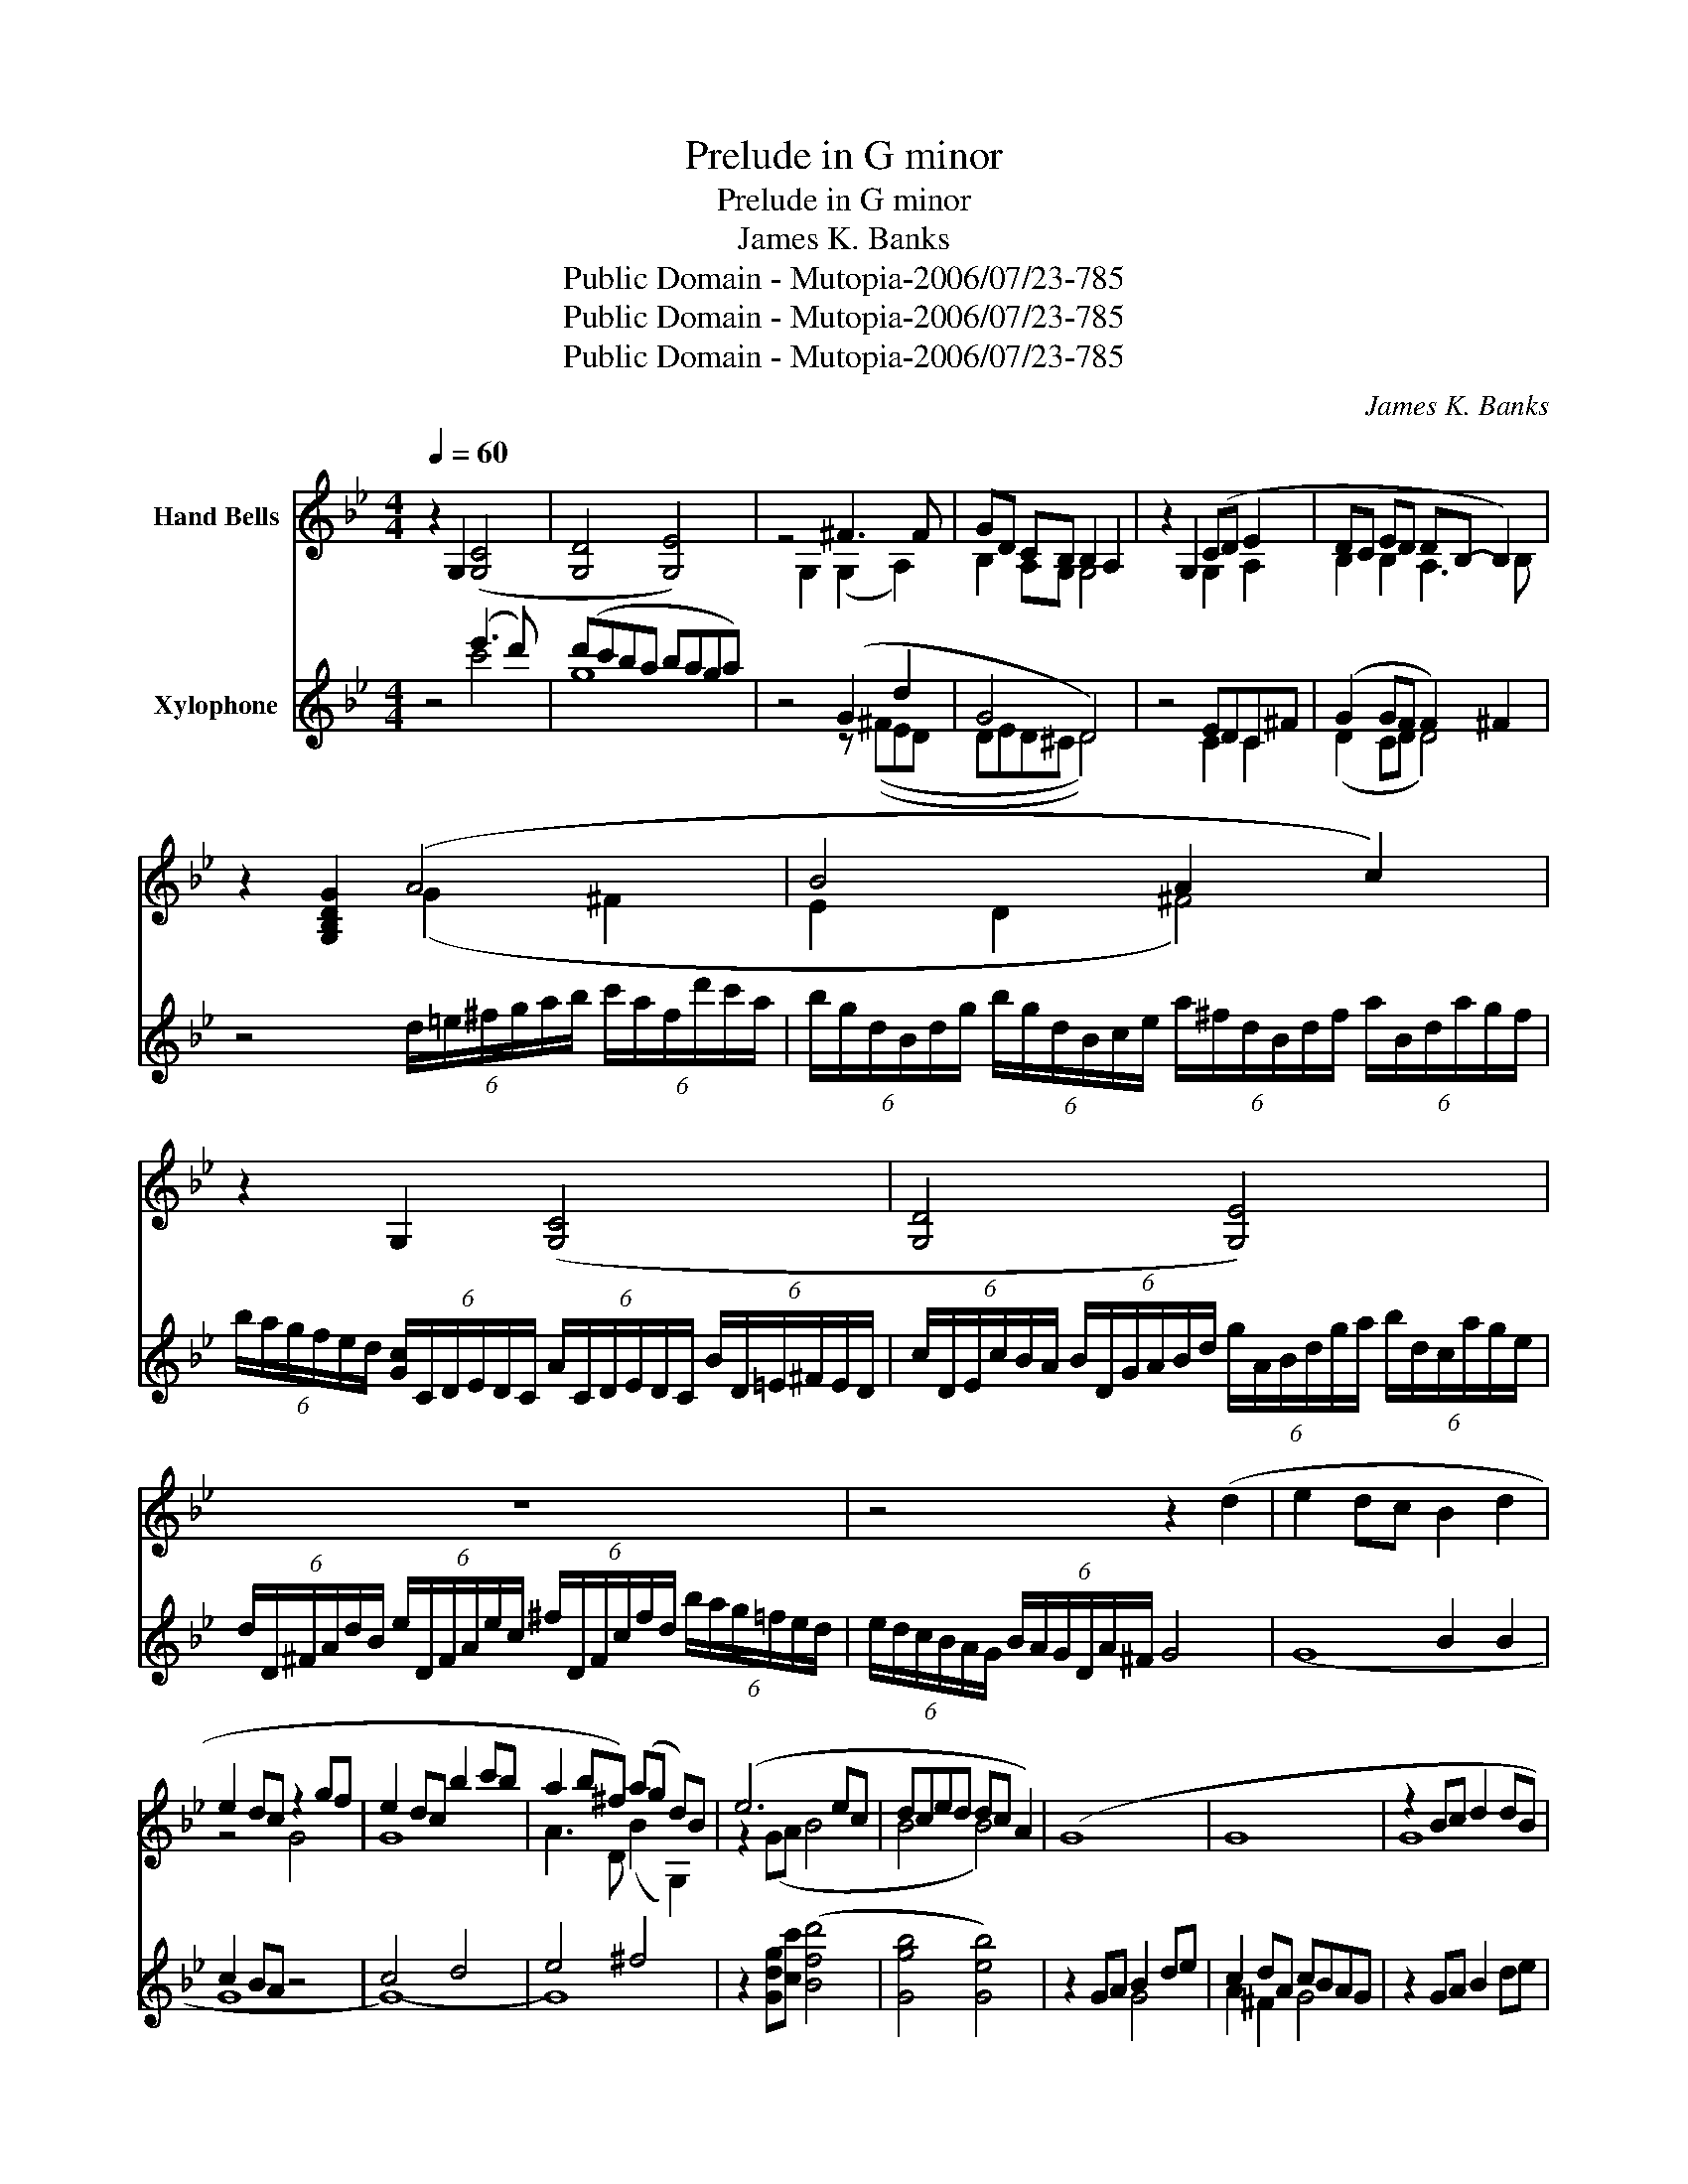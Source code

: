 X:1
T:Prelude in G minor
T:Prelude in G minor
T:James K. Banks
T:Public Domain - Mutopia-2006/07/23-785
T:Public Domain - Mutopia-2006/07/23-785
T:Public Domain - Mutopia-2006/07/23-785
C:James K. Banks
Z:Public Domain - Mutopia-2006/07/23-785
%%score ( 1 2 3 ) ( 4 5 )
L:1/8
Q:1/4=60
M:4/4
K:Bb
V:1 treble nm="Hand Bells"
V:2 treble 
V:3 treble 
V:4 treble transpose=12 nm="Xylophone"
V:5 treble transpose=12 
V:1
 z2 G,2 ([G,C]4 | [G,D]4 [G,E]4) | z4 ^F3 F | GD CB, B,2 A,2 | z2 G,2 (CD E2 | DC ED DB,- B,2) | %6
 z2 [G,B,DG]2 (A4 | B4 A2 c2) | z2 G,2 ([G,C]4 | [G,D]4 [G,E]4) | z8 | z4 z2 (d2 | e2 dc B2 d2 | %13
 e2 dc z2 gf | e2 dc b2 c'b | a2 b^f) (ag d)B | (e6 ec | dced dc A2) | (G8 | G8 | z2 Bc d2 dB | %21
 A8 | B8 | A8 | z2 (Bc e2 dc | d8 | z2 Bc e2 dc | d8 | z2 Bc e2 dc | d8 | G8 | G8 | G4 G2)) z2 | %33
 z2 g4 a2 | b4 ^f2 g2 | (g8 | g8 | (g8) | g8 | g8 | g8 | g4) (g4 | g8) | g8 | (g8 | g8 | g8 | g8 | %48
 (g8) | g8 | g8 | (g8) | g8 | g8 | g8) | g8 | g8 | g8 | g8 | g8 | g8 | g8 | z2 G,2 ([G,C]4 | %63
 [G,D]4 [G,E]4) | z2 G,2 ^F3 F | GDCB, TB,2 A,2 | (G,8 | z8) | z8 | z8 |] %70
V:2
 x8 | x8 | x2 G,2 (G,2 A,2) | B,2 A,G, G,4 | x4 G,2 A,2 | B,2 B,2 A,3 B, | x4 (G2 ^F2 | %7
 E2 D2 ^F4) | x8 | x8 | x8 | x8 | x8 | z4 G4 | G8 | A3 D (B2 G,2) | z2 (GA B4 | B4 B4) | x8 | x8 | %20
 G8 | G8 | G8 | G4 F4 | G6 cG | B4 A4 | G6 cG | B4 A4 | G6 cG | B4 A4 | z4 F4 | E4 D4 | C4 x4 | %33
 x2 B6 | B4 d4 | e8 | d4 c B3 | (A4 F4 | F4 E4 | E4 D4 | D4 C4 | C4) (B,4 | B2) GA B2 AG | %43
 c2 AB c2 BA | G4 FABc | G2 GA/B/ ce f2 | e4 d4 | c8 | B2 GA B2 AG | c2 AB c2 BA | d2 ed c2 BA | %51
 B4 F4 | F4 E4 | E2 C2 D4 | c2 AB c2 BA | B4 A4 | (c2 AB d2 cB | A4 d4 | c2 AB GBde | c4 A2 BF | %60
 G8 | G8) | x8 | x8 | x4 G,2 x2 | B,2 A,G, G,4 | x8 | x8 | x8 | x8 |] %70
V:3
 x8 | x8 | x8 | x8 | x8 | x8 | x8 | x8 | x8 | x8 | x8 | x8 | x8 | x8 | x8 | x8 | x8 | x8 | x8 | %19
 x8 | x8 | x8 | x8 | x8 | x8 | x8 | x8 | x8 | x8 | x8 | x8 | x8 | x8 | x8 | x8 | x8 | x8 | x8 | %38
 x8 | x8 | x8 | x8 | x8 | x8 | x8 | x8 | x8 | x8 | x8 | x8 | x8 | x8 | x8 | x8 | x8 | x8 | x8 | %57
 x8 | x8 | x8 | x8 | x8 | x8 | x8 | x6 A,2 | x8 | x8 | x8 | x8 | x8 |] %70
V:4
 z4 (e'3 d') | (d'c'ba baga) | z4 (G2 d2 | G4 D4) | z4 EDC^F | (G2 GF F2) ^F2 | %6
 z4 (6:4:6d/=e/^f/g/a/b/ (6:4:6c'/a/f/d'/c'/a/ | %7
 (6:4:6b/g/d/B/d/g/ (6:4:6b/g/d/B/c/e/ (6:4:6a/^f/d/B/d/f/ (6:4:6a/B/d/a/g/f/ | %8
 (6:4:6b/a/g/f/e/d/ (6:4:6[Gc]/C/D/E/D/C/ (6:4:6A/C/D/E/D/C/ (6:4:6B/D/=E/^F/E/D/ | %9
 (6:4:6c/D/E/c/B/A/ (6:4:6B/D/G/A/B/d/ (6:4:6g/A/B/d/g/a/ (6:4:6b/d/c/a/g/e/ | %10
 (6:4:6d/D/^F/A/d/B/ (6:4:6e/D/F/A/e/c/ (6:4:6^f/D/F/c/f/d/ (6:4:6b/a/g/=f/e/d/ | %11
 (6:4:6e/d/c/B/A/G/ (6:4:6B/A/G/D/A/^F/ G4 | x4 B2 B2 | c2 BA z4 | c4 d4 | e4 ^f4 | %16
 z2 [Gdg][cc'] ([Bfd']4 | [Ggb]4 [Geb]4) | z2 GA B2 de | c2 dA cBAG | z2 GA B2 de | %21
 dF/A/ c/e/d/c/ dE/G/ B/d/c/A/ | B2 (3GAB B2 AG | A8 | z2 GA B2 de | d3 B d2 B2 | z2 GA B2 de | %27
 d3 B d2 B2 | z2 GA B2 de | d3 B d2 B2 | z2 GA B2 de | d3 B d2 B2 | A3 B c2 BA | z2 (d2 e4 | %34
 d2 c6 | c4 B4 | B6) de- | (e8 | g8 | f8 | e8 | d4) G4 | e4 d4 | c8 | cd e4 d2 | fdcd e2 d2 | %46
 B4 f4 | e4 c2 e2 | d4 e4 | ^f4 A4 | B4 e4 | f8 | g8 | a4 b4 | c4 d4 | e2 de dcBA | d4 e4 | %57
 c2 df edcB | e4 c4 | d2 cB A2 BA | G8 | G8 | z4 (e'3 d') | (d'c'ba baga) | z4 G2 d2 | G4 D4 | %66
 (G8 | z8) | z8 | z8 |] %70
V:5
 x4 c'4 | g8 | x4 z ((^FED | DED^C D4)) | x4 C2 C2 | (D2 CD D4) | x8 | x8 | x8 | x8 | x8 | x8 | %12
 (G8 | G8 | G8-) | G8 | x8 | x8 | x4 G4 | A2 ^F2 G4 | x8 | x8 | ^C2 z2 C4 | D8 | x2 DE G2 AB | %25
 G4 G4 | x2 DE G2 AB | G4 G4 | x2 DE G2 AB | G4 G4 | x2 D2 E4 | G3 ^F E2 D2 | C6 z2 | G2 (G6 | A8 | %35
 G8 | G8 | G8 | G8 | G8 | G8 | G4) D4 | G8 | G8 | G8 | G8 | G8 | G8 | (G8 | G8 | G8 | (G8) | G8 | %53
 G8 | G8 | G8) | G8 | G8 | G8 | G8 | G4 C2 E2 | D8 | x4 c'4 | g8 | x4 z ^FED | DED^C D4 | x8 | x8 | %68
 x8 | x8 |] %70

